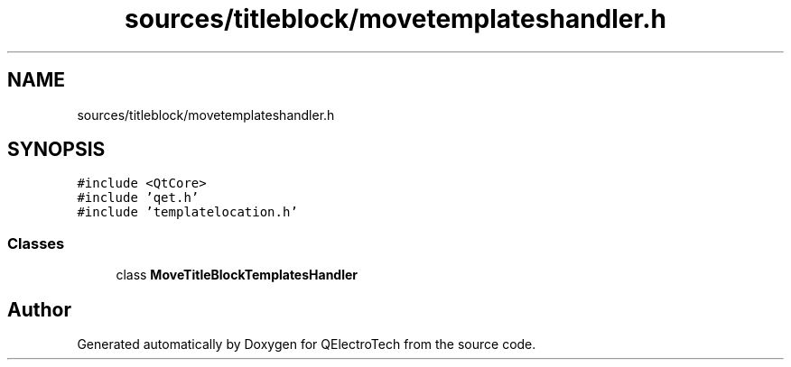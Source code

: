 .TH "sources/titleblock/movetemplateshandler.h" 3 "Thu Aug 27 2020" "Version 0.8-dev" "QElectroTech" \" -*- nroff -*-
.ad l
.nh
.SH NAME
sources/titleblock/movetemplateshandler.h
.SH SYNOPSIS
.br
.PP
\fC#include <QtCore>\fP
.br
\fC#include 'qet\&.h'\fP
.br
\fC#include 'templatelocation\&.h'\fP
.br

.SS "Classes"

.in +1c
.ti -1c
.RI "class \fBMoveTitleBlockTemplatesHandler\fP"
.br
.in -1c
.SH "Author"
.PP 
Generated automatically by Doxygen for QElectroTech from the source code\&.
